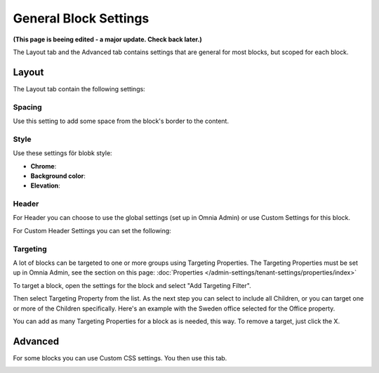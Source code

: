 General Block Settings
===========================================

**(This page is beeing edited - a major update. Check back later.)**

The Layout tab and the Advanced tab contains settings that are general for most blocks, but scoped for each block. 

.. image:: general-block.png

Layout
*********
The Layout tab contain the following settings:

.. image:: layout-tab-new.png

Spacing
--------
Use this setting to add some space from the block's border to the content.

.. image:: general-spacing.png

Style
------
Use these settings för blobk style:

.. image:: general-style.png

+ **Chrome**: 
+ **Background color**: 
+ **Elevation**: 

Header
--------
For Header you can choose to use the global settings (set up in Omnia Admin) or use Custom Settings for this block.

.. image:: layout-header-new.png

For Custom Header Settings you can set the following:

.. image:: layout-header-custom-new.png

Targeting
-------------
A lot of blocks can be targeted to one or more groups using Targeting Properties. The Targeting Properties must be set up in Omnia Admin, see the section on this page: :doc:`Properties </admin-settings/tenant-settings/properties/index>`

To target a block, open the settings for the block and select "Add Targeting Filter".

.. image:: layout-targeting-new.png

Then select Targeting Property from the list. As the next step you can select to include all Children, or you can target one or more of the Children specifically. Here's an example with the Sweden office selected for the Office property.

.. image:: targeting-sweden-new.png

You can add as many Targeting Properties for a block as is needed, this way. To remove a target, just click the X.

Advanced
***********
For some blocks you can use Custom CSS settings. You then use this tab.

.. image:: layout-css-new.png
